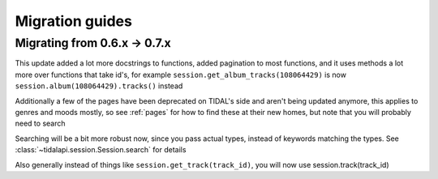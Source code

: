 
Migration guides
================


Migrating from 0.6.x -> 0.7.x
-----------------------------

This update added a lot more docstrings to functions, added pagination to most functions,
and it uses methods a lot more over functions that take id's, for example ``session.get_album_tracks(108064429)``
is now ``session.album(108064429).tracks()`` instead

Additionally a few of the pages have been deprecated on TIDAL's side and aren't being updated anymore, this applies to genres
and moods mostly, so see :ref:`pages` for how to find these at their new homes, but note that you will probably need to search

Searching will be a bit more robust now, since you pass actual types,
instead of keywords matching the types. See :class:`~tidalapi.session.Session.search` for details

Also generally instead of things like ``session.get_track(track_id)``, you will now use session.track(track_id)